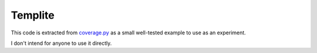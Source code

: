 Templite
========

This code is extracted from `coverage.py`_ as a small well-tested example to
use as an experiment.

.. _coverage.py: https://github.com/nedbat/coveragepy

I don't intend for anyone to use it directly.
